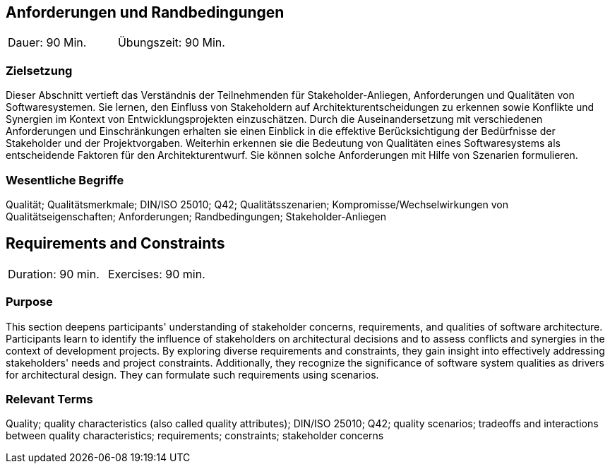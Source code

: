 
// tag::DE[]
== Anforderungen und Randbedingungen

|===
| Dauer: 90 Min. | Übungszeit: 90 Min.
|===

=== Zielsetzung
Dieser Abschnitt vertieft das Verständnis der Teilnehmenden für Stakeholder-Anliegen, Anforderungen und Qualitäten von Softwaresystemen.
Sie lernen, den Einfluss von Stakeholdern auf Architekturentscheidungen zu erkennen sowie Konflikte und Synergien im Kontext von Entwicklungsprojekten einzuschätzen.
Durch die Auseinandersetzung mit verschiedenen Anforderungen und Einschränkungen erhalten sie einen Einblick in die effektive Berücksichtigung der Bedürfnisse der Stakeholder und der Projektvorgaben.
Weiterhin erkennen sie die Bedeutung von Qualitäten eines Softwaresystems als entscheidende Faktoren für den Architekturentwurf. 
Sie können solche Anforderungen mit Hilfe von Szenarien formulieren.

=== Wesentliche Begriffe
Qualität; Qualitätsmerkmale; DIN/ISO 25010; Q42; Qualitätsszenarien; Kompromisse/Wechselwirkungen von Qualitätseigenschaften; Anforderungen; Randbedingungen; Stakeholder-Anliegen


// end::DE[]

// tag::EN[]
== Requirements and Constraints

|===
| Duration: 90 min. | Exercises: 90 min.
|===

=== Purpose
This section deepens participants' understanding of stakeholder concerns, requirements, and qualities of software architecture.
Participants learn to identify the influence of stakeholders on architectural decisions and to assess conflicts and synergies in the context of development projects.
By exploring diverse requirements and constraints, they gain insight into effectively addressing stakeholders' needs and project constraints.
Additionally, they recognize the significance of software system qualities as drivers for architectural design. 
They can formulate such requirements using scenarios.

=== Relevant Terms
Quality; quality characteristics (also called quality attributes); DIN/ISO 25010; Q42; quality scenarios; tradeoffs and interactions between quality characteristics; requirements; constraints; stakeholder concerns

// end::EN[]
